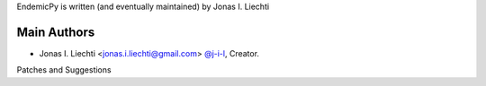 EndemicPy is written (and eventually maintained) by Jonas I. Liechti

Main Authors
````````````

- Jonas I. Liechti <jonas.i.liechti@gmail.com> `@j-i-l <https://github.com/j-i-l>`_, Creator.


Patches and Suggestions
